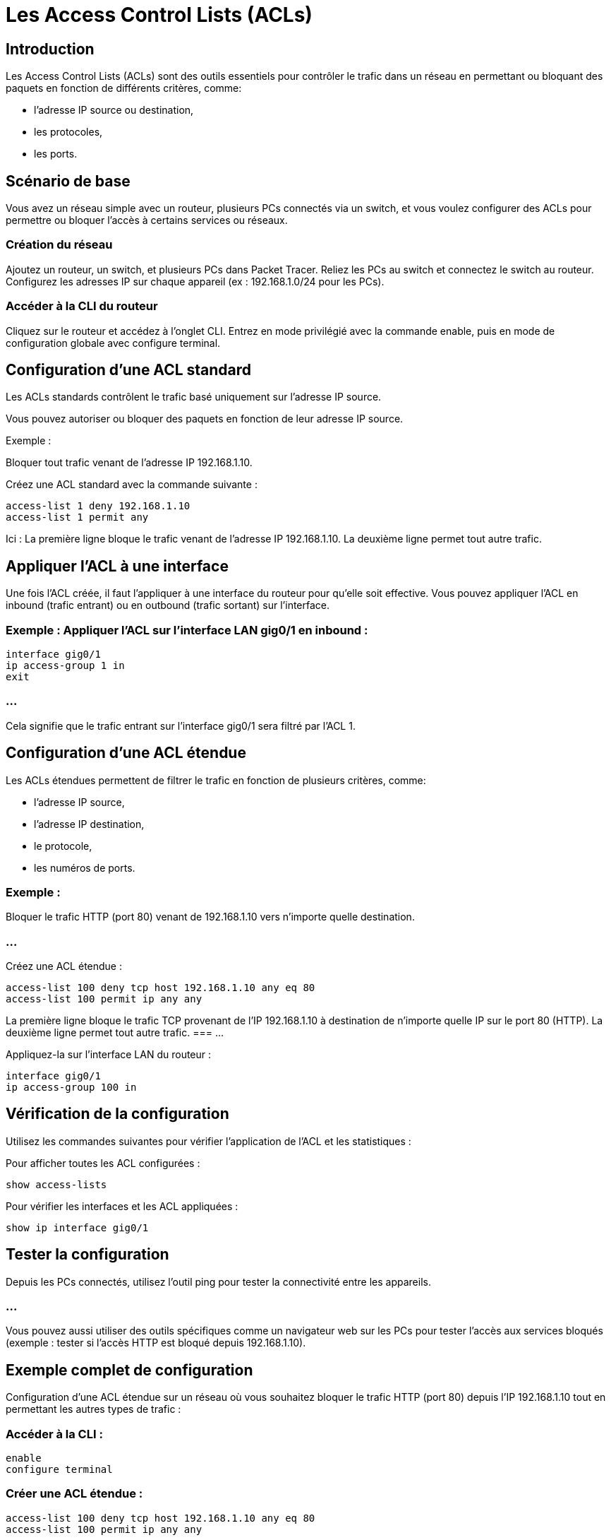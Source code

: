 = Les Access Control Lists (ACLs)
:revealjs_theme: league
:source-highlighter: highlight.js
:icons: font

== Introduction

Les Access Control Lists (ACLs) sont des outils essentiels pour contrôler le trafic dans un réseau en permettant ou bloquant des paquets en fonction de différents critères, comme:
[%step]
* l'adresse IP source ou destination, 
* les protocoles, 
* les ports.


== Scénario de base

Vous avez un réseau simple avec un routeur, plusieurs PCs connectés via un switch, et vous voulez configurer des ACLs pour permettre ou bloquer l'accès à certains services ou réseaux.

=== Création du réseau

Ajoutez un routeur, un switch, et plusieurs PCs dans Packet Tracer.
Reliez les PCs au switch et connectez le switch au routeur.
Configurez les adresses IP sur chaque appareil (ex : 192.168.1.0/24 pour les PCs).


=== Accéder à la CLI du routeur

Cliquez sur le routeur et accédez à l'onglet CLI.
Entrez en mode privilégié avec la commande enable, puis en mode de configuration globale avec configure terminal.


== Configuration d'une ACL standard

Les ACLs standards contrôlent le trafic basé uniquement sur l'adresse IP source. 

Vous pouvez autoriser ou bloquer des paquets en fonction de leur adresse IP source.

****
.Exemple : 
Bloquer tout trafic venant de l'adresse IP 192.168.1.10.
****

Créez une ACL standard avec la commande suivante :
[source, bash]
----
access-list 1 deny 192.168.1.10
access-list 1 permit any
----


Ici :
La première ligne bloque le trafic venant de l'adresse IP 192.168.1.10.
La deuxième ligne permet tout autre trafic.


== Appliquer l'ACL à une interface

Une fois l'ACL créée, il faut l'appliquer à une interface du routeur pour qu'elle soit effective. Vous pouvez appliquer l'ACL en inbound (trafic entrant) ou en outbound (trafic sortant) sur l'interface.

=== Exemple : Appliquer l'ACL sur l'interface LAN gig0/1 en inbound :

[source, bash]
----
interface gig0/1
ip access-group 1 in
exit
----

=== ...

Cela signifie que le trafic entrant sur l'interface gig0/1 sera filtré par l'ACL 1.


== Configuration d'une ACL étendue

Les ACLs étendues permettent de filtrer le trafic en fonction de plusieurs critères, comme:
[%step]
* l'adresse IP source, 
* l'adresse IP destination, 
* le protocole,
* les numéros de ports.

=== Exemple : 

Bloquer le trafic HTTP (port 80) venant de 192.168.1.10 vers n'importe quelle destination.

=== ...

Créez une ACL étendue :
[source, bash]
----
access-list 100 deny tcp host 192.168.1.10 any eq 80
access-list 100 permit ip any any
----
La première ligne bloque le trafic TCP provenant de l'IP 192.168.1.10 à destination de n'importe quelle IP sur le port 80 (HTTP).
La deuxième ligne permet tout autre trafic.
=== ...

Appliquez-la sur l'interface LAN du routeur :

[source, bash]
----
interface gig0/1
ip access-group 100 in
----


== Vérification de la configuration

Utilisez les commandes suivantes pour vérifier l'application de l'ACL et les statistiques :

Pour afficher toutes les ACL configurées :
[source, bash]
----
show access-lists
----


Pour vérifier les interfaces et les ACL appliquées :
[source, bash]
----
show ip interface gig0/1
----


== Tester la configuration

Depuis les PCs connectés, utilisez l'outil ping pour tester la connectivité entre les appareils.

=== ...

Vous pouvez aussi utiliser des outils spécifiques comme un navigateur web sur les PCs pour tester l'accès aux services bloqués (exemple : tester si l'accès HTTP est bloqué depuis 192.168.1.10).


== Exemple complet de configuration

Configuration d'une ACL étendue sur un réseau où vous souhaitez bloquer le trafic HTTP (port 80) depuis l'IP 192.168.1.10 tout en permettant les autres types de trafic :

=== Accéder à la CLI :

[source, bash]
----
enable
configure terminal
----


=== Créer une ACL étendue :

[source, bash]
----
access-list 100 deny tcp host 192.168.1.10 any eq 80
access-list 100 permit ip any any
----

=== Appliquer l'ACL sur l'interface LAN :

[source, bash]
----
interface gig0/1
ip access-group 100 in
----

=== Vérifier la configuration :

[source, bash]
----
show access-lists
----

=== Résumé des étapes :


* Créez le réseau et connectez les appareils.
* Configurez l'ACL en définissant les règles de filtrage.
* Appliquez l'ACL à l'interface.
* Testez la configuration avec des outils comme ping ou un navigateur.









